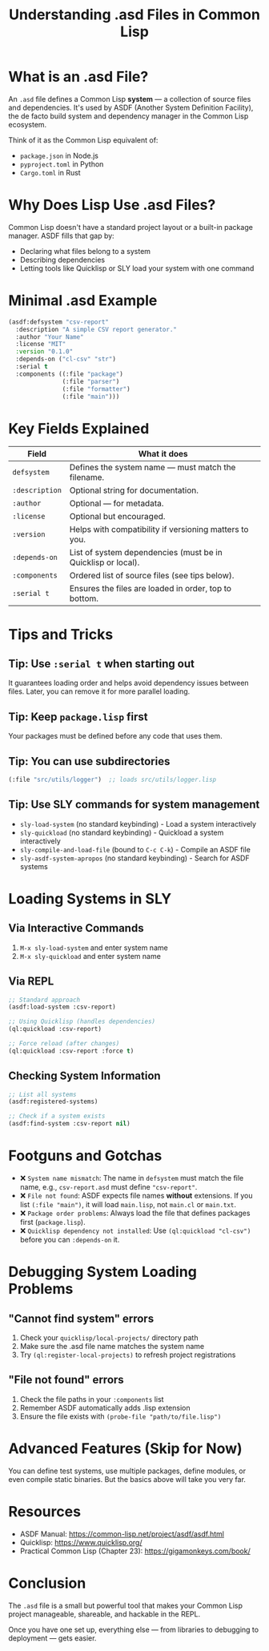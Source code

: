 #+TITLE: Understanding .asd Files in Common Lisp
#+STARTUP: showall

* What is an .asd File?

An ~.asd~ file defines a Common Lisp *system* — a collection of source files and dependencies. It's used by ASDF (Another System Definition Facility), the de facto build system and dependency manager in the Common Lisp ecosystem.

Think of it as the Common Lisp equivalent of:
- ~package.json~ in Node.js
- ~pyproject.toml~ in Python
- ~Cargo.toml~ in Rust

* Why Does Lisp Use .asd Files?

Common Lisp doesn't have a standard project layout or a built-in package manager. ASDF fills that gap by:
- Declaring what files belong to a system
- Describing dependencies
- Letting tools like Quicklisp or SLY load your system with one command

* Minimal .asd Example

#+begin_src lisp
(asdf:defsystem "csv-report"
  :description "A simple CSV report generator."
  :author "Your Name"
  :license "MIT"
  :version "0.1.0"
  :depends-on ("cl-csv" "str")
  :serial t
  :components ((:file "package")
               (:file "parser")
               (:file "formatter")
               (:file "main")))
#+end_src

* Key Fields Explained

| Field          | What it does                                                 |
|----------------+--------------------------------------------------------------|
| ~defsystem~      | Defines the system name — must match the filename.           |
| ~:description~   | Optional string for documentation.                           |
| ~:author~        | Optional — for metadata.                                     |
| ~:license~       | Optional but encouraged.                                     |
| ~:version~       | Helps with compatibility if versioning matters to you.       |
| ~:depends-on~    | List of system dependencies (must be in Quicklisp or local). |
| ~:components~    | Ordered list of source files (see tips below).               |
| ~:serial t~      | Ensures the files are loaded in order, top to bottom.        |

* Tips and Tricks

** Tip: Use ~:serial t~ when starting out
It guarantees loading order and helps avoid dependency issues between files. Later, you can remove it for more parallel loading.

** Tip: Keep ~package.lisp~ first
Your packages must be defined before any code that uses them.

** Tip: You can use subdirectories
#+begin_src lisp
(:file "src/utils/logger")  ;; loads src/utils/logger.lisp
#+end_src

** Tip: Use SLY commands for system management
- ~sly-load-system~ (no standard keybinding) - Load a system interactively
- ~sly-quickload~ (no standard keybinding) - Quickload a system interactively
- ~sly-compile-and-load-file~ (bound to ~C-c C-k~) - Compile an ASDF file
- ~sly-asdf-system-apropos~ (no standard keybinding) - Search for ASDF systems

* Loading Systems in SLY

** Via Interactive Commands
1. ~M-x sly-load-system~ and enter system name 
2. ~M-x sly-quickload~ and enter system name

** Via REPL
#+begin_src lisp
;; Standard approach
(asdf:load-system :csv-report)

;; Using Quicklisp (handles dependencies)
(ql:quickload :csv-report)

;; Force reload (after changes)
(ql:quickload :csv-report :force t)
#+end_src

** Checking System Information
#+begin_src lisp
;; List all systems
(asdf:registered-systems)

;; Check if a system exists
(asdf:find-system :csv-report nil)
#+end_src

* Footguns and Gotchas

- ❌ ~System name mismatch~: The name in ~defsystem~ must match the file name, e.g., ~csv-report.asd~ must define ~"csv-report"~.
- ❌ ~File not found~: ASDF expects file names *without* extensions. If you list ~(:file "main")~, it will load ~main.lisp~, not ~main.cl~ or ~main.txt~.
- ❌ ~Package order problems~: Always load the file that defines packages first (~package.lisp~).
- ❌ ~Quicklisp dependency not installed~: Use ~(ql:quickload "cl-csv")~ before you can ~:depends-on~ it.

* Debugging System Loading Problems

** "Cannot find system" errors
1. Check your ~quicklisp/local-projects/~ directory path
2. Make sure the .asd file name matches the system name
3. Try ~(ql:register-local-projects)~ to refresh project registrations

** "File not found" errors
1. Check the file paths in your ~:components~ list
2. Remember ASDF automatically adds .lisp extension
3. Ensure the file exists with ~(probe-file "path/to/file.lisp")~

* Advanced Features (Skip for Now)
You can define test systems, use multiple packages, define modules, or even compile static binaries. But the basics above will take you very far.

* Resources

- ASDF Manual: https://common-lisp.net/project/asdf/asdf.html
- Quicklisp: https://www.quicklisp.org/
- Practical Common Lisp (Chapter 23): https://gigamonkeys.com/book/

* Conclusion

The ~.asd~ file is a small but powerful tool that makes your Common Lisp project manageable, shareable, and hackable in the REPL.

Once you have one set up, everything else — from libraries to debugging to deployment — gets easier.


